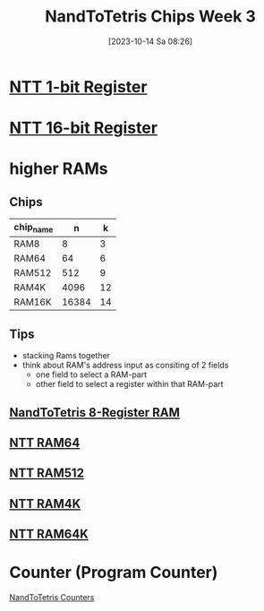 :PROPERTIES:
:ID:       8ffb0f19-9b92-4160-84e9-6e833a339b69
:END:
#+title: NandToTetris Chips Week 3
#+date: [2023-10-14 Sa 08:26]
#+startup: overview

* [[id:505389fd-73bb-421f-b795-2e0a68536c85][NTT 1-bit Register]]
* [[id:f7797379-0146-437a-a591-b79c789c5e34][NTT 16-bit Register]]
* higher RAMs
** Chips
| chip_name |     n |  k |
|-----------+-------+----|
| RAM8      |     8 |  3 |
| RAM64     |    64 |  6 |
| RAM512    |   512 |  9 |
| RAM4K     |  4096 | 12 |
| RAM16K    | 16384 | 14 |
** Tips
- stacking Rams together
- think about RAM's address input as consiting of 2 fields
  - one field to select a RAM-part
  - other field to select a register within that RAM-part
** [[id:dc12fcf4-1401-48f1-9e9f-34dde72aaabc][NandToTetris 8-Register RAM]]
** [[id:bdc6ab2d-c2a3-470b-81aa-caf18dd58fe5][NTT RAM64]]
** [[id:fb76f267-2604-4ce9-b77c-b708fb8d4fb2][NTT RAM512]]
** [[id:32757f90-756c-42f0-8bb7-a2b0e3c661bf][NTT RAM4K]]
** [[id:8df42793-203f-4742-baf3-e2b9c9aa18b6][NTT RAM64K]]

* Counter (Program Counter)
[[id:6091f460-a5ba-4182-bdd2-4a4a0d5c2d24][NandToTetris Counters]]
